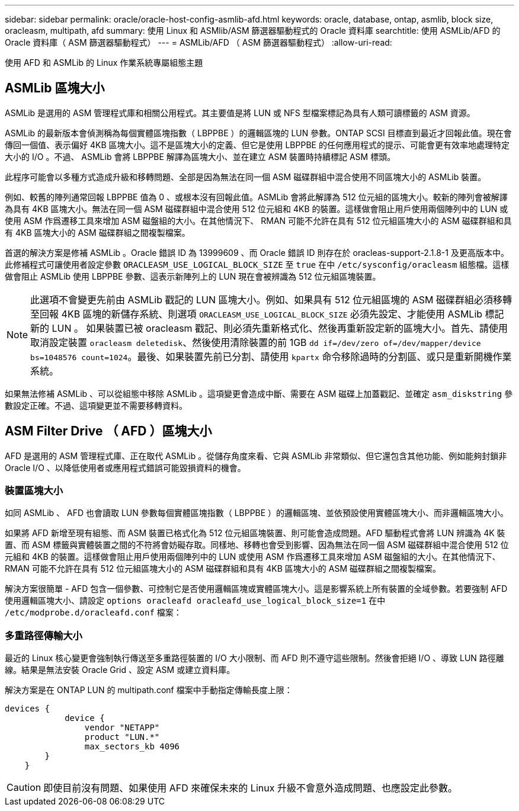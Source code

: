 ---
sidebar: sidebar 
permalink: oracle/oracle-host-config-asmlib-afd.html 
keywords: oracle, database, ontap, asmlib, block size, oracleasm, multipath, afd 
summary: 使用 Linux 和 ASMlib/ASM 篩選器驅動程式的 Oracle 資料庫 
searchtitle: 使用 ASMLib/AFD 的 Oracle 資料庫（ ASM 篩選器驅動程式） 
---
= ASMLib/AFD （ ASM 篩選器驅動程式）
:allow-uri-read: 


[role="lead"]
使用 AFD 和 ASMLib 的 Linux 作業系統專屬組態主題



== ASMLib 區塊大小

ASMLib 是選用的 ASM 管理程式庫和相關公用程式。其主要值是將 LUN 或 NFS 型檔案標記為具有人類可讀標籤的 ASM 資源。

ASMLib 的最新版本會偵測稱為每個實體區塊指數（ LBPPBE ）的邏輯區塊的 LUN 參數。ONTAP SCSI 目標直到最近才回報此值。現在會傳回一個值、表示偏好 4KB 區塊大小。這不是區塊大小的定義、但它是使用 LBPPBE 的任何應用程式的提示、可能會更有效率地處理特定大小的 I/O 。不過、 ASMLib 會將 LBPPBE 解譯為區塊大小、並在建立 ASM 裝置時持續標記 ASM 標頭。

此程序可能會以多種方式造成升級和移轉問題、全部是因為無法在同一個 ASM 磁碟群組中混合使用不同區塊大小的 ASMLib 裝置。

例如、較舊的陣列通常回報 LBPPBE 值為 0 、或根本沒有回報此值。ASMLib 會將此解譯為 512 位元組的區塊大小。較新的陣列會被解譯為具有 4KB 區塊大小。無法在同一個 ASM 磁碟群組中混合使用 512 位元組和 4KB 的裝置。這樣做會阻止用戶使用兩個陣列中的 LUN 或使用 ASM 作爲遷移工具來增加 ASM 磁盤組的大小。在其他情況下、 RMAN 可能不允許在具有 512 位元組區塊大小的 ASM 磁碟群組和具有 4KB 區塊大小的 ASM 磁碟群組之間複製檔案。

首選的解決方案是修補 ASMLib 。Oracle 錯誤 ID 為 13999609 、而 Oracle 錯誤 ID 則存在於 oracleas-support-2.1.8-1 及更高版本中。此修補程式可讓使用者設定參數 `ORACLEASM_USE_LOGICAL_BLOCK_SIZE` 至 `true` 在中 `/etc/sysconfig/oracleasm` 組態檔。這樣做會阻止 ASMLib 使用 LBPPBE 參數、這表示新陣列上的 LUN 現在會被辨識為 512 位元組區塊裝置。


NOTE: 此選項不會變更先前由 ASMLib 戳記的 LUN 區塊大小。例如、如果具有 512 位元組區塊的 ASM 磁碟群組必須移轉至回報 4KB 區塊的新儲存系統、則選項 `ORACLEASM_USE_LOGICAL_BLOCK_SIZE` 必須先設定、才能使用 ASMLib 標記新的 LUN 。  如果裝置已被 oracleasm 戳記、則必須先重新格式化、然後再重新設定新的區塊大小。首先、請使用取消設定裝置 `oracleasm deletedisk`、然後使用清除裝置的前 1GB `dd if=/dev/zero of=/dev/mapper/device bs=1048576 count=1024`。最後、如果裝置先前已分割、請使用 `kpartx` 命令移除過時的分割區、或只是重新開機作業系統。

如果無法修補 ASMLib 、可以從組態中移除 ASMLib 。這項變更會造成中斷、需要在 ASM 磁碟上加蓋戳記、並確定 `asm_diskstring` 參數設定正確。不過、這項變更並不需要移轉資料。



== ASM Filter Drive （ AFD ）區塊大小

AFD 是選用的 ASM 管理程式庫、正在取代 ASMLib 。從儲存角度來看、它與 ASMLib 非常類似、但它還包含其他功能、例如能夠封鎖非 Oracle I/O 、以降低使用者或應用程式錯誤可能毀損資料的機會。



=== 裝置區塊大小

如同 ASMLib 、 AFD 也會讀取 LUN 參數每個實體區塊指數（ LBPPBE ）的邏輯區塊、並依預設使用實體區塊大小、而非邏輯區塊大小。

如果將 AFD 新增至現有組態、而 ASM 裝置已格式化為 512 位元組區塊裝置、則可能會造成問題。AFD 驅動程式會將 LUN 辨識為 4K 裝置、而 ASM 標籤與實體裝置之間的不符將會妨礙存取。同樣地、移轉也會受到影響、因為無法在同一個 ASM 磁碟群組中混合使用 512 位元組和 4KB 的裝置。這樣做會阻止用戶使用兩個陣列中的 LUN 或使用 ASM 作爲遷移工具來增加 ASM 磁盤組的大小。在其他情況下、 RMAN 可能不允許在具有 512 位元組區塊大小的 ASM 磁碟群組和具有 4KB 區塊大小的 ASM 磁碟群組之間複製檔案。

解決方案很簡單 - AFD 包含一個參數、可控制它是否使用邏輯區塊或實體區塊大小。這是影響系統上所有裝置的全域參數。若要強制 AFD 使用邏輯區塊大小、請設定 `options oracleafd oracleafd_use_logical_block_size=1` 在中 `/etc/modprobe.d/oracleafd.conf` 檔案：



=== 多重路徑傳輸大小

最近的 Linux 核心變更會強制執行傳送至多重路徑裝置的 I/O 大小限制、而 AFD 則不遵守這些限制。然後會拒絕 I/O 、導致 LUN 路徑離線。結果是無法安裝 Oracle Grid 、設定 ASM 或建立資料庫。

解決方案是在 ONTAP LUN 的 multipath.conf 檔案中手動指定傳輸長度上限：

....
devices {
            device {
                vendor "NETAPP"
                product "LUN.*"
                max_sectors_kb 4096
        }
    }
....

CAUTION: 即使目前沒有問題、如果使用 AFD 來確保未來的 Linux 升級不會意外造成問題、也應設定此參數。
